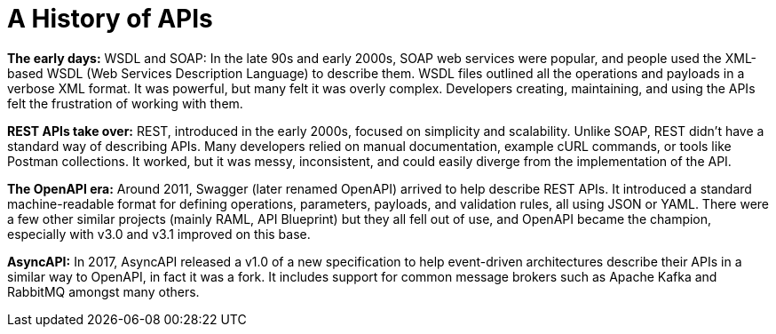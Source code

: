 = A History of APIs

*The early days:* WSDL and SOAP: In the late 90s and early 2000s, SOAP web services were popular, and people used the XML-based WSDL (Web Services Description Language) to describe them. WSDL files outlined all the operations and payloads in a verbose XML format. It was powerful, but many felt it was overly complex. Developers creating, maintaining, and using the APIs felt the frustration of working with them.

*REST APIs take over:* REST, introduced in the early 2000s, focused on simplicity and scalability. Unlike SOAP, REST didn't have a standard way of describing APIs. Many developers relied on manual documentation, example cURL commands, or tools like Postman collections. It worked, but it was messy, inconsistent, and could easily diverge from the implementation of the API.

*The OpenAPI era:* Around 2011, Swagger (later renamed OpenAPI) arrived to help describe REST APIs. It introduced a standard machine-readable format for defining operations, parameters, payloads, and validation rules, all using JSON or YAML. There were a few other similar projects (mainly RAML, API Blueprint) but they all fell out of use, and OpenAPI became the champion, especially with v3.0 and v3.1 improved on this base.

*AsyncAPI:* In 2017, AsyncAPI released a v1.0 of a new specification to help event-driven architectures describe their APIs in a similar way to OpenAPI, in fact it was a fork. It includes support for common message brokers such as Apache Kafka and RabbitMQ amongst many others.
